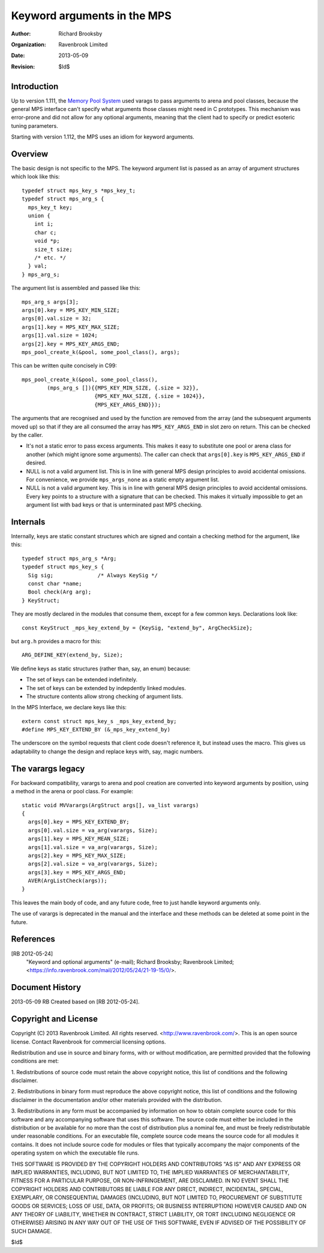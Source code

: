 Keyword arguments in the MPS
============================

:Author: Richard Brooksby
:Organization: Ravenbrook Limited
:Date: 2013-05-09
:Revision: $Id$


Introduction
------------
Up to version 1.111, the `Memory Pool System
<http://www.ravenbrook.com/project/mps/>`_ used varags to pass arguments
to arena and pool classes, because the general MPS interface can't
specify what arguments those classes might need in C prototypes. This
mechanism was error-prone and did not allow for any optional arguments,
meaning that the client had to specify or predict esoteric tuning
parameters.

Starting with version 1.112, the MPS uses an idiom for keyword arguments.


Overview
--------
The basic design is not specific to the MPS.  The keyword argument list is
passed as an array of argument structures which look like this::

    typedef struct mps_key_s *mps_key_t;
    typedef struct mps_arg_s {
      mps_key_t key;
      union {
        int i;
        char c;
        void *p;
        size_t size;
        /* etc. */
      } val;
    } mps_arg_s;

The argument list is assembled and passed like this::

    mps_arg_s args[3];
    args[0].key = MPS_KEY_MIN_SIZE;
    args[0].val.size = 32;
    args[1].key = MPS_KEY_MAX_SIZE;
    args[1].val.size = 1024;
    args[2].key = MPS_KEY_ARGS_END;
    mps_pool_create_k(&pool, some_pool_class(), args);

This can be written quite concisely in C99::

    mps_pool_create_k(&pool, some_pool_class(),
            (mps_arg_s []){{MPS_KEY_MIN_SIZE, {.size = 32}},
                           {MPS_KEY_MAX_SIZE, {.size = 1024}},
                           {MPS_KEY_ARGS_END}});

The arguments that are recognised and used by the function are removed
from the array (and the subsequent arguments moved up) so that if they
are all consumed the array has ``MPS_KEY_ARGS_END`` in slot zero on
return. This can be checked by the caller.

- It's not a static error to pass excess arguments.  This makes it easy to
  substitute one pool or arena class for another (which might ignore some
  arguments).  The caller can check that ``args[0].key`` is
  ``MPS_KEY_ARGS_END`` if desired.

- NULL is not a valid argument list.  This is in line with general MPS
  design principles to avoid accidental omissions.  For convenience, we
  provide ``mps_args_none`` as a static empty argument list.

- NULL is not a valid argument key.  This is in line with general MPS
  design principles to avoid accidental omissions.  Every key points to
  a structure with a signature that can be checked.  This makes it virtually
  impossible to get an argument list with bad keys or that is unterminated
  past MPS checking.


Internals
---------
Internally, keys are static constant structures which are signed and contain
a checking method for the argument, like this::

    typedef struct mps_arg_s *Arg;
    typedef struct mps_key_s {
      Sig sig;              /* Always KeySig */
      const char *name;
      Bool check(Arg arg);
    } KeyStruct;

They are mostly declared in the modules that consume them, except for a few
common keys.  Declarations look like::

    const KeyStruct _mps_key_extend_by = {KeySig, "extend_by", ArgCheckSize};

but ``arg.h`` provides a macro for this::

    ARG_DEFINE_KEY(extend_by, Size);

We define keys as static structures (rather than, say, an enum) because:

- The set of keys can be extended indefinitely.
- The set of keys can be extended by indepdently linked modules.
- The structure contents allow strong checking of argument lists.

In the MPS Interface, we declare keys like this::

    extern const struct mps_key_s _mps_key_extend_by;
    #define MPS_KEY_EXTEND_BY (&_mps_key_extend_by)

The underscore on the symbol requests that client code doesn't reference
it, but instead uses the macro.  This gives us adaptability to change the
design and replace keys with, say, magic numbers.


The varargs legacy
------------------
For backward compatibility, varargs to arena and pool creation are
converted into keyword arguments by position, using a method in the
arena or pool class. For example::

    static void MVVarargs(ArgStruct args[], va_list varargs)
    {
      args[0].key = MPS_KEY_EXTEND_BY;
      args[0].val.size = va_arg(varargs, Size);
      args[1].key = MPS_KEY_MEAN_SIZE;
      args[1].val.size = va_arg(varargs, Size);
      args[2].key = MPS_KEY_MAX_SIZE;
      args[2].val.size = va_arg(varargs, Size);
      args[3].key = MPS_KEY_ARGS_END;
      AVER(ArgListCheck(args));
    }

This leaves the main body of code, and any future code, free to just
handle keyword arguments only.

The use of varargs is deprecated in the manual and the interface and these
methods can be deleted at some point in the future.


References
----------
[RB 2012-05-24]
    "Keyword and optional arguments" (e-mail); Richard Brooksby;
    Ravenbrook Limited;
    <https://info.ravenbrook.com/mail/2012/05/24/21-19-15/0/>.


Document History
----------------
2013-05-09  RB  Created based on [RB 2012-05-24].


Copyright and License
---------------------
Copyright (C) 2013 Ravenbrook Limited. All rights reserved. 
<http://www.ravenbrook.com/>. This is an open source license. Contact
Ravenbrook for commercial licensing options.

Redistribution and use in source and binary forms, with or without
modification, are permitted provided that the following conditions are
met:

1. Redistributions of source code must retain the above copyright
notice, this list of conditions and the following disclaimer.

2. Redistributions in binary form must reproduce the above copyright
notice, this list of conditions and the following disclaimer in the
documentation and/or other materials provided with the distribution.

3. Redistributions in any form must be accompanied by information on how
to obtain complete source code for this software and any
accompanying software that uses this software.  The source code must
either be included in the distribution or be available for no more than
the cost of distribution plus a nominal fee, and must be freely
redistributable under reasonable conditions.  For an executable file,
complete source code means the source code for all modules it contains.
It does not include source code for modules or files that typically
accompany the major components of the operating system on which the
executable file runs.

THIS SOFTWARE IS PROVIDED BY THE COPYRIGHT HOLDERS AND CONTRIBUTORS "AS
IS" AND ANY EXPRESS OR IMPLIED WARRANTIES, INCLUDING, BUT NOT LIMITED
TO, THE IMPLIED WARRANTIES OF MERCHANTABILITY, FITNESS FOR A PARTICULAR
PURPOSE, OR NON-INFRINGEMENT, ARE DISCLAIMED. IN NO EVENT SHALL THE
COPYRIGHT HOLDERS AND CONTRIBUTORS BE LIABLE FOR ANY DIRECT, INDIRECT,
INCIDENTAL, SPECIAL, EXEMPLARY, OR CONSEQUENTIAL DAMAGES (INCLUDING, BUT
NOT LIMITED TO, PROCUREMENT OF SUBSTITUTE GOODS OR SERVICES; LOSS OF
USE, DATA, OR PROFITS; OR BUSINESS INTERRUPTION) HOWEVER CAUSED AND ON
ANY THEORY OF LIABILITY, WHETHER IN CONTRACT, STRICT LIABILITY, OR TORT
(INCLUDING NEGLIGENCE OR OTHERWISE) ARISING IN ANY WAY OUT OF THE USE OF
THIS SOFTWARE, EVEN IF ADVISED OF THE POSSIBILITY OF SUCH DAMAGE.

$Id$

